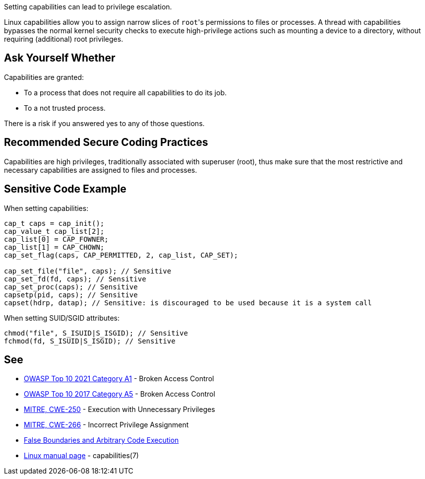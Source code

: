Setting capabilities can lead to privilege escalation.

Linux capabilities allow you to assign narrow slices of ``++root++``'s permissions to files or processes. A thread with capabilities bypasses the normal kernel security checks to execute high-privilege actions such as mounting a device to a directory, without requiring (additional) root privileges.


== Ask Yourself Whether

Capabilities are granted:

* To a process that does not require all capabilities to do its job.
* To a not trusted process.

There is a risk if you answered yes to any of those questions.


== Recommended Secure Coding Practices

Capabilities are high privileges, traditionally associated with superuser (root), thus make sure that the most restrictive and necessary capabilities are assigned to files and processes.


== Sensitive Code Example

When setting capabilities:

[source,c]
----
cap_t caps = cap_init();
cap_value_t cap_list[2];
cap_list[0] = CAP_FOWNER;
cap_list[1] = CAP_CHOWN;
cap_set_flag(caps, CAP_PERMITTED, 2, cap_list, CAP_SET);

cap_set_file("file", caps); // Sensitive
cap_set_fd(fd, caps); // Sensitive
cap_set_proc(caps); // Sensitive
capsetp(pid, caps); // Sensitive
capset(hdrp, datap); // Sensitive: is discouraged to be used because it is a system call
----

When setting SUID/SGID attributes:

[source,c]
----
chmod("file", S_ISUID|S_ISGID); // Sensitive
fchmod(fd, S_ISUID|S_ISGID); // Sensitive
----


== See

* https://owasp.org/Top10/A01_2021-Broken_Access_Control/[OWASP Top 10 2021 Category A1] - Broken Access Control
* https://owasp.org/www-project-top-ten/2017/A5_2017-Broken_Access_Control[OWASP Top 10 2017 Category A5] - Broken Access Control
* https://cwe.mitre.org/data/definitions/250[MITRE, CWE-250] - Execution with Unnecessary Privileges
* https://cwe.mitre.org/data/definitions/266[MITRE, CWE-266] -  Incorrect Privilege Assignment
* https://forums.grsecurity.net/viewtopic.php?f=7&t=2522[False Boundaries and Arbitrary Code Execution]
* https://man7.org/linux/man-pages/man7/capabilities.7.html[Linux manual page] - capabilities(7)


ifdef::env-github,rspecator-view[]

'''
== Implementation Specification
(visible only on this page)

=== Message

Make sure setting capabilities is safe here.


'''
== Comments And Links
(visible only on this page)

=== on 23 Sep 2020, 20:38:18 Ann Campbell wrote:
\[~hendrik.buchwald] this description would benefit from a little background on what capabilities are. I've been using Linux for a long time & this is my first exposure.

=== on 24 Sep 2020, 15:49:47 Hendrik Buchwald wrote:
Updated based on Ann's feedback.

endif::env-github,rspecator-view[]
